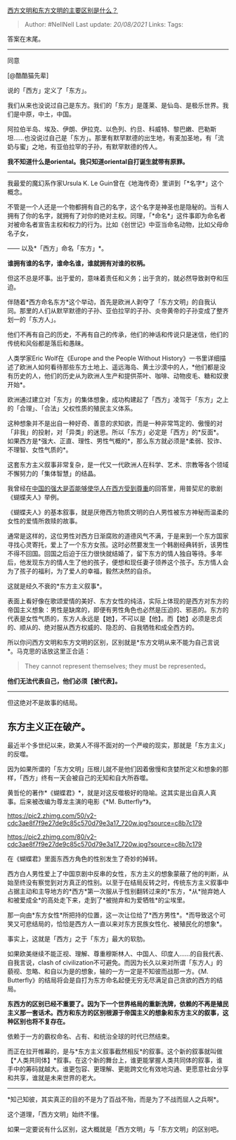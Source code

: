 [[https://www.zhihu.com/question/368514047/answer/1341100860][西方文明和东方文明的主要区别是什么？]]

#+BEGIN_QUOTE
  Author: #NellNell Last update: /20/08/2021/ Links: Tags:
#+END_QUOTE

答案在末尾。

--------------

同意

[@酷酷猫先辈]

说的「西方」定义了「东方」。

我们从来也没说过自己是东方。我们的「东方」是蓬莱、是仙岛、是极乐世界。我们是中原，中土，中国。

阿拉伯半岛、埃及、伊朗、伊拉克、以色列、约旦、科威特、黎巴嫩、巴勒斯坦......也没说过自己是「东方」。那里有默罕默德的出生地，有麦加圣地，有「流奶与蜜」之地，有亚伯拉罕的子孙，有默罕默德的传人。

*我不知道什么是oriental。我只知道oriental自打诞生就带有原罪。*

--------------

我最爱的魔幻系作家Ursula K. Le
Guin曾在《地海传奇》里讲到「*名字*」这个概念。

不管是一个人还是一个物都拥有自己的名字，这个名字是神圣也是隐秘的。当有人拥有了你的名字，就拥有了对你的绝对主权。同理，「*命名*」这件事即为命名者对被命名者宣告主权和权力的行为。比如《创世记》中亚当命名动物，比如父母命名子女，

------ 以及*「西方」命名「东方」*。

*谁拥有谁的名字，谁命名谁，谁就拥有对谁的权柄。*

但这不总是坏事。出于爱的，意味着责任和义务；出于贪的，就必然导致剥夺和压迫。

伴随着*西方命名东方*这个举动，首先是欧洲人剥夺了「东方文明」的自我认同。那里的人们从默罕默德的子孙、亚伯拉罕的子孙、炎帝黄帝的子孙变成了整齐划一的「东方人」。

他们不再有自己的历史，不再有自己的传承，他们的神话和传说只是迷信，他们的传统和风俗都是落后和愚昧。

人类学家Eric Wolf在《Europe and the People Without
History》一书里详细描述了欧洲人如何看待那些东方土地上、遥远海岛、黄土沙漠中的人，*他们都是没有历史的人，他们的历史从为欧洲人生产和提供茶叶、咖啡、动物皮毛、糖和奴隶开始*。

欧洲通过建立对「东方」的集体想象，成功构建起了「西方」凌驾于「东方」之上的「合理」、「合法」父权性质的殖民主义体系。

这种想象并不是出自一种好奇、善意的求知欲，而是一种非常笃定的、傲慢的对「非我」的投射，对「异类」的迷思。所以「东方」必定是「西方」的*反面*。如果西方是*强大、正直、理性、男性气概的*，那么东方就必须是*柔弱、狡诈、不理智、女性气质的*。

这套东方主义叙事非常复杂，是一代又一代欧洲人在科学、艺术、宗教等各个领域不懈努力的「集体智慧」的结晶。

我曾经在[[https://www.zhihu.com/question/30259695/answer/643592298][中国的强大是否能够使华人在西方受到尊重]]的回答里，用普契尼的歌剧《蝴蝶夫人》举例。

《蝴蝶夫人》的基本叙事，就是厌倦西方物质文明的白人男性被东方神秘而温柔的女性的爱情所救赎的故事。

通常是这样的，这位男性对西方日渐腐败的道德风气不满，于是来到一个东方国家寻找心灵寄托，爱上了一个东方女孩。这时必然要发生一个韩剧经典转折，该男性不得不回国。回国之后迫于压力很快就结婚了，留下东方的情人独自等待。多年后，他发现东方的情人生了他的孩子，便想和现任妻子领养这个孩子。东方情人会为了孩子的福利，为了爱人的幸福，毅然决然的自杀。

这就是经久不衰的*东方主义叙事*。

表面上看好像在歌颂爱情的美好、东方女性的纯洁，实际上体现的是西方对东方的帝国主义想象：男性是缺席的，即便有男性角色也必然是压迫的、邪恶的。东方的代表是女性气质的，东方人永远是【她】，不可以是【他】。而【她】必须是忠贞的、顺从的、绝对服从西方权威的、隐忍的、自我牺牲和成全西方的。

所以你问西方文明和东方文明的区别，区别就是*东方文明从来不能为自己言说*。马克思的话放这里正合适：

#+BEGIN_QUOTE
  They cannot represent themselves; they must be represented。
#+END_QUOTE

*他们无法代表自己，他们必须【被代表】。*

--------------

但这绝对不是故事的结局。

** 东方主义正在破产。
   :PROPERTIES:
   :CUSTOM_ID: 东方主义正在破产
   :END:

最近半个多世纪以来，欧美人不得不面对的一个严峻的现实，那就是「东方主义」的反噬。

因为如果所谓的「东方文明」压根儿就不是他们因着傲慢和贪婪所定义和想象的那样，「西方」终有一天会被自己的无知和自大所吞噬。

黄哲伦的著作*《蝴蝶君》*，就是对这反噬极好的隐喻。这其实是出自真人真事。后来被改编为尊龙主演的电影《*M.
Butterfly*》。

[[https://pic2.zhimg.com/50/v2-cdc3ae8f7f9e27de9c85c570d79e3a17_720w.jpg?source=c8b7c179]]

[[https://pic2.zhimg.com/80/v2-cdc3ae8f7f9e27de9c85c570d79e3a17_720w.jpg?source=c8b7c179]]

在《蝴蝶君》里面东西方角色的性别发生了奇妙的掉转。

西方白人男性爱上了中国京剧中反串的女性，东方主义的想象蒙蔽了他的判断，从始至终没有察觉到对方真正的性别。以至于在结局反转之时，传统东方主义叙事中占据主动和主导地方的*西方*第一次服从于性别翻转过来的*东方，*从*抛弃她人和被爱成全*的高处走下来，走到了*被抛弃和为爱牺牲*的尘埃里。

那一向由*东方女性*所把持的位置，这一次让位给了*西方男性*。*而导致这个可笑又可悲结局的，恰恰是西方人一直以来对东方民族女性化、被殖民化的想象*。

事实上，这就是「西方」之于「东方」最大的软肋。

如果欧美继续不能正视、理解、尊重穆斯林人、中国人、印度人......的自我代表、自我言说，clash
of
civilization不可避免。而因为长久以来对所谓「东方人」的藐视、忽略、和自以为是的想象，输的一方一定是不知彼而战那一方。《M.
Butterfly》的结局将会是自打为东方命名起便无穷无尽满足自己贪欲的西方的结局。

*东西方的区别已经不重要了。因为下一个世界格局的重新洗牌，依赖的不再是殖民主义那一套话术。西方和东方的区别根源于帝国主义的想象和东方主义的叙事，这种区别也将不复存在。*

依赖于一方的霸权命名、占有、和统治全球的时代已然结束。

而正在拉开帷幕的，是与*东方主义叙事截然相反*的叙事。这个新的叙事就叫做【*人类共同体】*叙事。在这个新的舞台上，谁更能掌握人类共同体的叙事，谁手中的筹码就越大。谁更包容、更理解、更能跨文化有效地沟通、更愿意社会分享和共享，谁就是未来世界的老大。

--------------

*知己知彼，其实真正的目的不是为了百战不殆，而是为了不战而屈人之兵啊*。

这个道理，「西方文明」始终不懂。

如果一定要说有什么区别，这大概就是「西方文明」与「东方文明」的区别吧。

